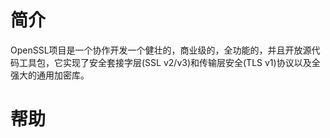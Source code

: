 * 简介
  OpenSSL项目是一个协作开发一个健壮的，商业级的，全功能的，并且开放源代码工具包，它实现了安全套接字层(SSL v2/v3)和传输层安全(TLS v1)协议以及全强大的通用加密库。
* 帮助
  #+begin_src bash

  #+end_src
